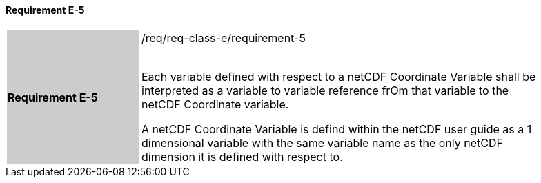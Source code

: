 ==== Requirement E-5

[width="90%",cols="2,6"]
|===
|*Requirement E-5* {set:cellbgcolor:#CACCCE}|/req/req-class-e/requirement-5 +
 +

Each variable defined with respect to a netCDF Coordinate Variable shall be interpreted as a variable to variable reference frOm that variable to the netCDF Coordinate variable.

A netCDF Coordinate Variable is defind within the netCDF user guide as a 1 dimensional variable with the same variable name as the only netCDF dimension it is defined with respect to.

 {set:cellbgcolor:#FFFFFF}

|===
